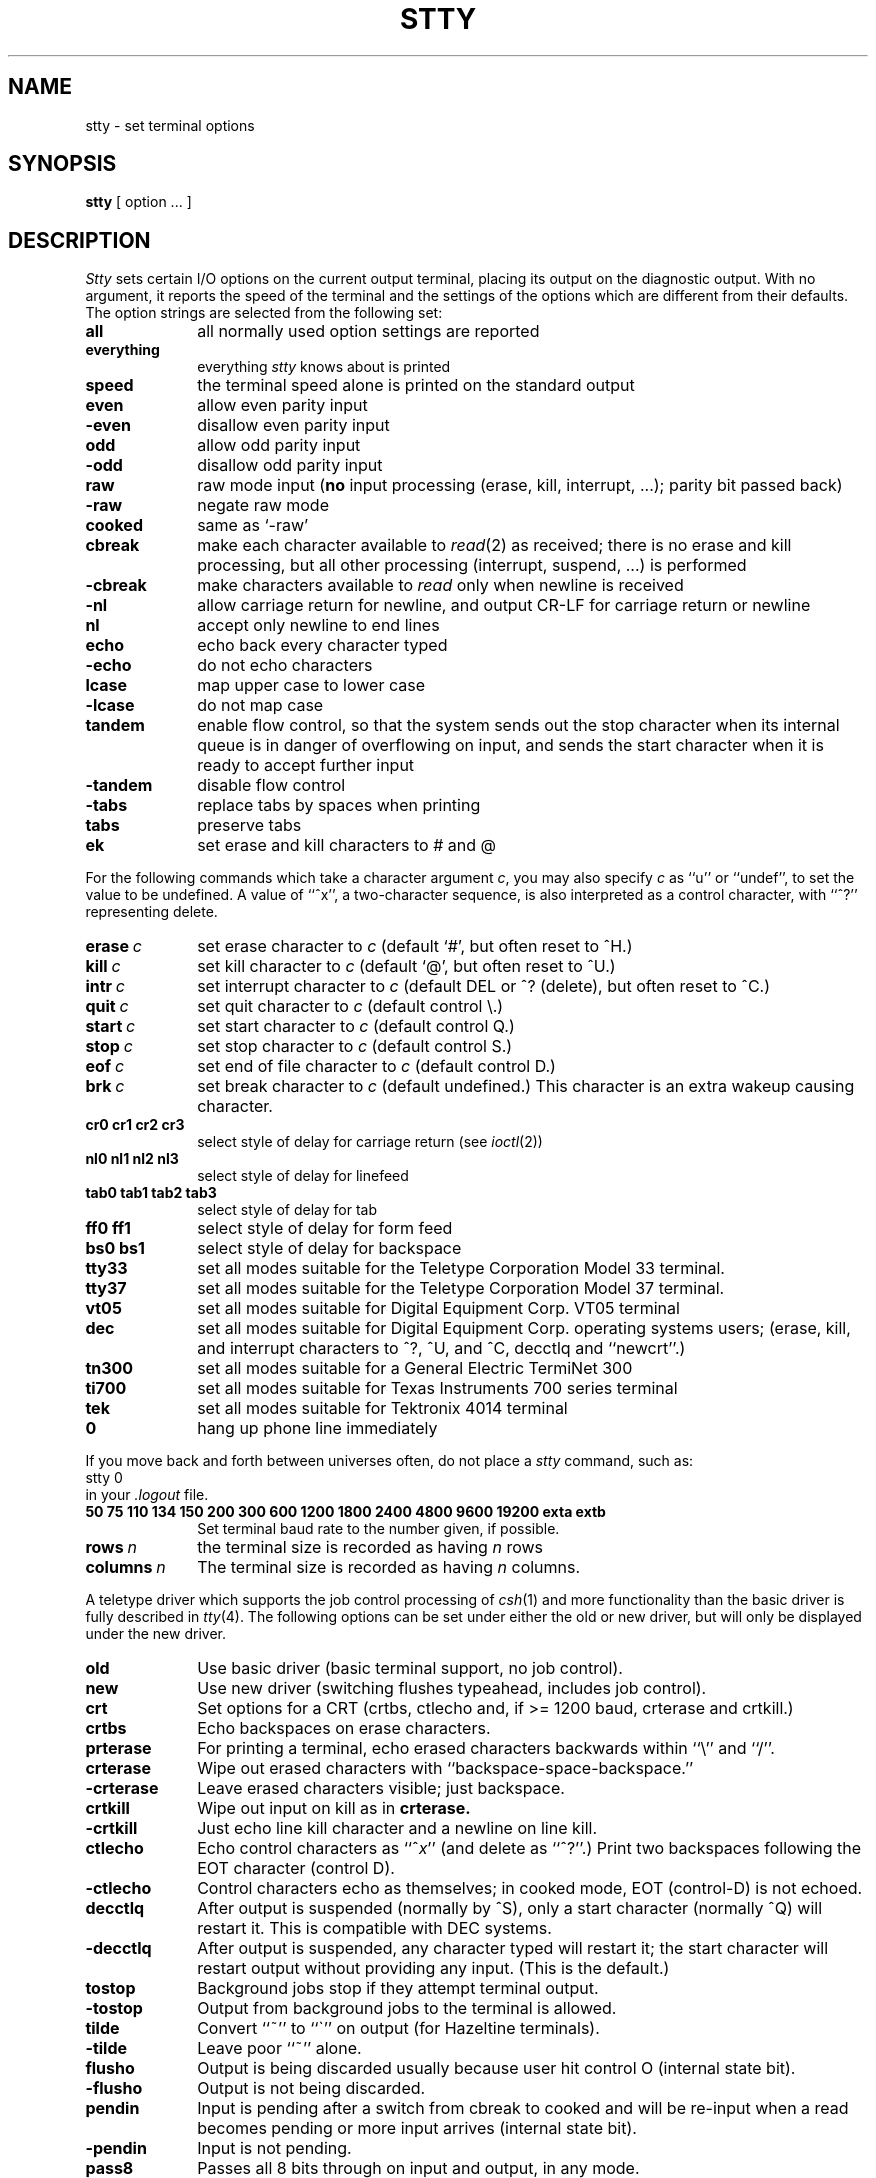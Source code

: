 .\" $Copyright:	$
.\" Copyright (c) 1984, 1985, 1986, 1987, 1988, 1989, 1990 
.\" Sequent Computer Systems, Inc.   All rights reserved.
.\"  
.\" This software is furnished under a license and may be used
.\" only in accordance with the terms of that license and with the
.\" inclusion of the above copyright notice.   This software may not
.\" be provided or otherwise made available to, or used by, any
.\" other person.  No title to or ownership of the software is
.\" hereby transferred.
...
.V= $Header: stty.1 1.18 89/10/09 $
.TH STTY 1 "\*(V)" "4BSD"
.SH NAME
stty \- set terminal options
.SH SYNOPSIS
.B stty
[ option ... ]
.SH DESCRIPTION
.I Stty
sets certain I/O options on the current output terminal,
placing its output on the diagnostic output.
With no argument, it reports the speed of the terminal and the
settings of the options which are different from their defaults.
The option strings are
selected from the following set:
.TP 10
.B all
all normally used option settings are reported
.br
.ns
.TP 10
.B everything
everything
.I stty
knows about is printed
.br
.ns
.TP 10
.B speed
the terminal speed alone is printed on the standard output
.br
.ns
.TP 10
.B even 
allow even parity input
.br
.ns
.TP 10
.B \-even 
disallow even parity input
.br
.ns
.TP 10
.B odd 
allow odd parity input
.br
.ns
.TP 10
.B \-odd 
disallow odd parity input
.br
.ns
.TP 10
.B raw 
raw mode input
(\f3no\f1 input processing (erase, kill, interrupt, ...); parity bit passed back)
.br
.ns
.TP 10
.B \-raw 
negate raw mode
.br
.ns
.TP 10
.B cooked 
same as `\-raw'
.br
.ns
.TP 10
.B cbreak
make each character available to
.IR read (2)
as received; there is no erase and kill processing,
but all other processing (interrupt, suspend, ...) is performed
.br
.ns
.TP 10
.B \-cbreak
make characters available to 
.I read
only when newline is received
.br
.ns
.TP 10
.B \-nl 
allow carriage return for newline,
and output CR-LF for carriage return or newline
.br
.ns
.TP 10
.B nl 
accept only newline to end lines
.br
.ns
.TP 10
.B echo 
echo back every character typed
.br
.ns
.TP 10
.B \-echo 
do not echo characters
.br
.ns
.TP 10
.B lcase 
map upper case to lower case
.br
.ns
.TP 10
.B \-lcase 
do not map case
.br
.ns
.TP 10
.B tandem
enable flow control, so that the system sends out the stop character when
its internal queue is in danger of overflowing on input, and sends the
start character when it is ready to accept further input
.br
.ns
.TP 10
.B \-tandem
disable flow control
.br
.ns
.TP 10
.B \-tabs
replace tabs by spaces when printing
.br
.ns
.TP 10
.B tabs
preserve tabs
.br
.ns
.TP 10
.B ek
set erase and kill characters to # and @
.PP
For the following commands which take a character argument \f2c\f1,
you may also specify \f2c\f1 as ``u'' or ``undef'', to set the value
to be undefined.  A value of ``^x'', a two-character sequence, is also
interpreted as a control character, with ``^?'' representing delete.
.TP 10
.BI erase \ c\f1
set erase character to
.I c
(default `#', but often reset to ^H.)
.br
.ns
.TP 10
.BI kill \ c\f1
set kill character to
.I c
(default `@', but often reset to ^U.)
.br
.ns
.TP 10
.BI intr \ c\f1
set interrupt character to
.I c
(default DEL or ^? (delete), but often reset to ^C.)
.br
.ns
.TP 10
.BI quit \ c\f1
set quit character to
.I c
(default control \e.)
.br
.ns
.TP 10
.BI start \ c\f1
set start character to
.I c
(default control Q.)
.br
.ns
.TP 10
.BI stop \ c\f1
set stop character to
.I c
(default control S.)
.br
.ns
.TP 10
.BI eof \ c\f1
set end of file character to
.I c
(default control D.)
.br
.ns
.TP 10
.BI brk \ c\f1
set break character to
.I c
(default undefined.)
This character is an extra wakeup causing character.
.br
.ns
.TP 10
.B  cr0 cr1 cr2 cr3
.br
select style of delay for carriage return (see
.IR ioctl (2))
.br
.ns
.TP 10
.B  nl0 nl1 nl2 nl3
.br
select style of delay for linefeed 
.br
.ns
.TP 10
.B  tab0 tab1 tab2 tab3
.br
select style of delay for tab 
.br
.ns
.TP 10
.B  ff0 ff1
select style of delay for form feed 
.br
.ns
.TP 10
.B bs0 bs1
select style of delay for backspace
.br
.TP 10
.B tty33 
set all modes suitable for the
Teletype Corporation Model 33 terminal.
.br
.ns
.TP 10
.B tty37 
set all modes suitable for the
Teletype Corporation Model 37 terminal.
.br
.ns
.TP 10
.B vt05 
set all modes suitable for Digital Equipment Corp. VT05 terminal
.br
.ns
.TP 10
.B dec
set all modes suitable for Digital Equipment Corp. operating systems
users; (erase, kill, and interrupt characters to ^?, ^U, and ^C,
decctlq and ``newcrt''.)
.ns
.TP 10
.B tn300 
set all modes suitable for a General Electric TermiNet 300
.br
.ns
.TP 10
.B ti700 
set all modes suitable for Texas Instruments 700 series terminal
.br
.ns
.TP 10
.B tek 
set all modes suitable for Tektronix 4014 terminal
.br
.ns
.TP 10
.B 0 
hang up phone line immediately
.PP
If you move back and forth between universes often,
do not place a
.I stty
command, such as:
.br
	stty 0
.br
in your
.I .logout
file.
.sp
.ns
.TP 10
.B  "50 75 110 134 150 200 300 600 1200 1800 2400 4800 9600 19200 exta extb"
.br
Set terminal baud rate to the number given, if possible.
.br
.ns
.TP 10
.BI rows \ n\fR
the terminal size is recorded as having
.I n
rows
.br
.ns
.TP 10
.BI columns \ n\fR
The terminal size is recorded as having
.I n
columns.
.PP
A teletype driver which supports the job control processing of
.IR csh (1)
and more functionality than the basic driver is fully described in
.IR tty (4).
The following options can be set under either the
old or new driver, but will only be displayed under the new driver.
.TP 10
.B old
Use basic driver (basic terminal support, no job control).
.br
.ns
.TP 10
.B new
Use new driver (switching flushes typeahead, includes job control).
.br
.TP 10
.B crt
Set options for a CRT (crtbs, ctlecho and, if >= 1200 baud,
crterase and crtkill.)
.br
.ns
.TP 10
.B crtbs
Echo backspaces on erase characters.
.br
.ns
.TP 10
.B prterase
For printing a terminal, echo erased characters backwards within ``\e'' and ``/''.
.br
.ns
.TP 10
.B crterase
Wipe out erased characters with ``backspace-space-backspace.''
.br
.ns
.TP 10
.B \-crterase
Leave erased characters visible; just backspace.
.br
.ns
.TP 10
.B crtkill
Wipe out input on kill as in
.B crterase.
.br
.ns
.TP 10
.B \-crtkill
Just echo line kill character and a newline on line kill.
.br
.ns
.TP 10
.B ctlecho
Echo control characters as ``^\f2x\f1'' (and delete as ``^?''.)
Print two backspaces following the EOT character (control D).
.br
.ns
.TP 10
.B \-ctlecho
Control characters echo as themselves; in cooked mode, EOT (control-D)
is not echoed.
.TP 10
.B decctlq
After output is suspended (normally by ^S), only a start character
(normally ^Q) will restart it.  This is compatible with DEC systems.
.TP 10
.B \-decctlq
After output is suspended, any character typed will restart it;
the start character will restart output without providing any input.
(This is the default.)
.br
.ns
.TP 10
.B tostop
Background jobs stop if they attempt terminal output.
.br
.ns
.TP 10
.B \-tostop
Output from background jobs to the terminal is allowed.
.br
.ns
.TP 10
.B tilde
Convert ``~'' to ``\`'' on output (for Hazeltine terminals).
.br
.ns
.TP 10
.B \-tilde
Leave poor ``~'' alone.
.br
.ns
.TP 10
.B flusho
Output is being discarded usually because user hit control O (internal state bit).
.br
.ns
.TP 10
.B \-flusho
Output is not being discarded.
.br
.ns
.TP 10
.B pendin
Input is pending after a switch from cbreak to cooked 
and will be re-input when a read becomes pending or more input arrives
(internal state bit).
.br
.ns
.TP 10
.B \-pendin
Input is not pending.
.br
.ns
.TP 10
.B pass8
Passes all 8 bits through on input and output, in any mode.
.br
.ns
.TP 10
.B \-pass8
Strips the 0200 bit on input and output except in raw mode.
.br
.ns
.TP 10
.B mdmbuf
Start/stop output on carrier transitions (not implemented).
.br
.ns
.TP 10
.B \-mdmbuf
Return error if write is attempted after carrier drops.
.br
.ns
.TP 10
.B litout
Send output characters without any processing.
.br
.ns
.TP 10
.B \-litout
Do normal output processing, inserting delays, etc.
.br
.ns
.TP 10
.B nohang
Don't send hangup signal if carrier drops.
.br
.ns
.TP 10
.B \-nohang
Send hangup signal to control process group when carrier drops.
.br
.ns
.TP 10
.B etxack
Diablo style etx/ack handshaking (not implemented).
.PP
The following special characters are applicable only to the new
terminal driver (stty new)
and are not normally changed.
.TP 10
.BI susp \ c\f1
set suspend process character to \f2c\f1 (default control Z).
.br
.ns
.TP 10
.BI dsusp \ c\f1
set delayed suspend process character to \f2c\f1 (default control Y).
.br
.ns
.TP 10
.BI rprnt \ c\f1
set reprint line character to \f2c\f1 (default control R).
.br
.ns
.TP 10
.BI flush \ c\f1
set flush output character to \f2c\f1 (default control O).
.br
.ns
.TP 10
.BI werase \ c\f1
set word erase character to \f2c\f1 (default control W).
.br
.ns
.TP 10
.BI lnext \ c\f1
set literal next character to \f2c\f1 (default control V).
.SH "SEE ALSO"
ioctl(2), tabs(1), tset(1), tty(4)
